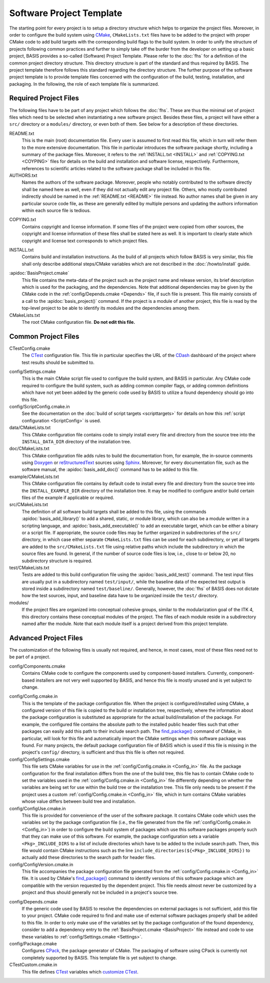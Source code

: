 =========================
Software Project Template
=========================

The starting point for every project is to setup a directory structure
which helps to organize the project files. Moreover, in order to
configure the build system using CMake_, ``CMakeLists.txt`` files have to
be added to the project with proper CMake code to add build targets
with the corresponding build flags to the build system. In order to
unify the structure of projects following common practices and further
to simply take off the burder from the developer on setting up a
basic project, BASIS provides a so-called (Software) Project Template.
Please refer to the :doc:`fhs` for a definition of the common project
directory structure. This directory structure is part of the standard
and thus required by BASIS. The project template therefore follows this
standard regarding the directory structure. The further purpose of the
software project template is to provide template files concerned with
the configuration of the build, testing, installation, and packaging.
In the following, the role of each template file is summarized.


Required Project Files
======================

The following files have to be part of any project which follows the :doc:`fhs`.
These are thus the minimal set of project files which need to be selected
when instantiating a new software project. Besides these files, a project
will have either a ``src/`` directory or a ``modules/`` directory,
or even both of them. See below for a description of these directories.

.. _README:

README.txt
    This is the main (root) documentation file. Every user is
    assumed to first read this file, which in turn will refer
    them to the more extensive documentation. This file in
    particular introduces the software package shortly, including a
    summary of the package files. Moreover, it refers to the
    :ref:`INSTALL.txt <INSTALL>` and :ref:`COPYING.txt <COYPING>`
    files for details on the build and installation and software license,
    respectively. Furthermore, references to scientific articles related
    to the software package shall be included in this file.

AUTHORS.txt
    Names the authors of the software package. Moreover, people who
    notably contributed to the software directly shall be named
    here as well, even if they did not actually edit any project
    file. Others, who mostly contributed indirectly should be
    named in the :ref:`README.txt <README>` file instead. No author names shall
    be given in any particular source code file, as these are generally
    edited by multiple persons and updating the authors information
    within each source file is tedious.

.. _COPYING:

COPYING.txt
    Contains copyright and license information. If some files
    of the project were copied from other sources, the copyright
    and license information of these files shall be stated here
    as well. It is important to clearly state which copyright
    and license text corresponds to which project files.

.. _INSTALL:

INSTALL.txt
    Contains build and installation instructions. As the build
    of all projects which follow BASIS is very similar, this
    file shall only describe additional steps/CMake variables
    which are not described in the :doc:`/howto/install` guide.

.. _BasisProject:

:apidoc:`BasisProject.cmake`
    This file contains the meta-data of the project such as
    the project name and release version, its brief description which
    is used for the packaging, and the dependencies. Note that additional
    dependencies may be given by the CMake code in the
    :ref:`config/Depends.cmake <Depends>` file, if such file is present.
    This file mainly consists of a call to the
    :apidoc:`basis_project()` command. If the project is a module
    of another project, this file is read by the top-level project
    to be able to identify its modules and the dependencies among them.

CMakeLists.txt
    The root CMake configuration file. **Do not edit this file.**


Common Project Files
====================

CTestConfig.cmake
    The CTest_ configuration file. This file in particular
    specifies the URL of the CDash_ dashboard of the project
    where test results should be submitted to.

.. _Settings:

config/Settings.cmake
    This is the main CMake script file used to configure the build
    system, and BASIS in particular. Any CMake code required to configure
    the build system, such as adding common compiler flags, or adding
    common definitions which have not yet been added by the generic code
    used by BASIS to utilize a found dependency should go into this file.

config/ScriptConfig.cmake.in
    See the documentation on the :doc:`build of script targets <scripttargets>`
    for details on how this :ref:`script configuration <ScriptConfig>` is used.

data/CMakeLists.txt
    This CMake configuration file contains code to simply install every file
    and directory from the source tree into the ``INSTALL_DATA_DIR`` directory
    of the installation tree.

doc/CMakeLists.txt
    This CMake configuration file adds rules to build the documentation
    from, for example, the in-source comments using Doxygen_ or reStructuredText_
    sources using Sphinx_. Moreover, for every documentation file, such as the
    software manual, the :apidoc:`basis_add_doc()` command has to be added to
    this file.

example/CMakeLists.txt
    This CMake configuration file contains by default code to install every
    file and directory from the source tree into the ``INSTALL_EXAMPLE_DIR``
    directory of the installation tree. It may be modified to configure
    and/or build certain files of the example if applicable or required.

src/CMakeLists.txt
    The definition of all software build targets shall be added to this
    file, using the commands :apidoc:`basis_add_library()` to add a shared,
    static, or module library, which can also be a module written in a scripting
    language, and :apidoc:`basis_add_executable()` to add an executable target,
    which can be either a binary or a script file. If appropriate,
    the source code files may be further organized in subdirectories
    of the ``src/`` directory, in which case either separate
    ``CMakeLists.txt`` files can be used for each subdirectory,
    or yet all targets are added to the ``src/CMakeLists.txt``
    file using relative paths which include the subdirectory in which
    the source files are found. In general, if the number of source
    code files is low, i.e., close to or below 20, no subdirectory
    structure is required.

test/CMakeLists.txt
    Tests are added to this build configuration file using the
    :apidoc:`basis_add_test()` command. The test input files are usually put
    in a subdirectory named ``test/input/``, while the baseline
    data of the expected test output is stored inside a subdirectory
    named ``test/baseline/``. Generally, however, the :doc:`fhs` of
    BASIS does not dictate how the test sources, input, and baseline
    data have to be organized inside the ``test/`` directory.

modules/
    If the project files are organized into conceptual cohesive groups,
    similar to the modularization goal of the ITK 4, this directory
    contains these conceptual modules of the project. The files of each
    module reside in a subdirectory named after the module. Note that each
    module itself is a project derived from this project template.


Advanced Project Files
======================

The customization of the following files is usually not required, and hence,
in most cases, most of these files need not to be part of a project.

config/Components.cmake
    Contains CMake code to configure the components used by
    component-based installers. Currently, component-based installers
    are not very well supported by BASIS, and hence this file
    is mostly unused and is yet subject to change.

.. _Config_in:

config/Config.cmake.in
    This is the template of the package configuration file.
    When the project is configured/installed using CMake,
    a configured version of this file is copied to the build
    or installation tree, respectively, where the information
    about the package configuration is substituted as appropriate
    for the actual build/installation of the package. For example,
    the configured file contains the absolute path to the
    installed public header files such that other packages can
    easily add this path to their include search path.
    The `find_package()`_ command of CMake, in particular, will look
    for this file and automatically import the CMake settings when
    this software package was found. For many projects, the default
    package configuration file of BASIS which is used if this file
    is missing in the project's ``config/`` directory,
    is sufficient and thus this file is often not required.

config/ConfigSettings.cmake
    This file sets CMake variables for use in the
    :ref:`config/Config.cmake.in <Config_in>` file. As the package configuration
    for the final installation differs from the one of the build tree,
    this file has to contain CMake code to set the variables used in the
    :ref:`config/Config.cmake.in  <Config_in>` file differently depending on whether
    the variables are being set for use within the build tree or the
    installation tree. This file only needs to be present if the project
    uses a custom :ref:`config/Config.cmake.in  <Config_in>` file, which in turn
    contains CMake variables whose value differs between build tree and
    installation.

config/ConfigUse.cmake.in
    This file is provided for convenience of the user of the
    software package. It contains CMake code which uses the
    variables set by the package configuration file (i.e.,
    the file generated from the file :ref:`config/Config.cmake.in <Config_in>`)
    in order to configure the build system of packages which
    use this software packages properly such that they can
    make use of this software. For example, the package
    configuration sets a variable ``<Pkg>_INCLUDE_DIRS``
    to a list of include directories which have to be added
    to the include search path. Then, this file would contain
    CMake instructions such as the line ``include_directories(${<Pkg>_INCLUDE_DIRS})``
    to actually add these directories to the search path for header files.

config/ConfigVersion.cmake.in
    This file accompanies the package configuration file
    generated from the :ref:`config/Config.cmake.in  <Config_in>` file. It is used
    by CMake's `find_package()`_ command to identify versions of this software
    package which are compatible with the version requested by the dependent
    project. This file needs almost never be customized by a project
    and thus should generally not be included in a project's source tree.

.. _Depends:

config/Depends.cmake
    If the generic code used by BASIS to resolve the dependencies on external
    packages is not sufficient, add this file to your project. CMake code required
    to find and make use of external software packages properly shall be added
    to this file. In order to only make use of the variables set by the package
    configuration of the found dependency, consider to add a dependency entry
    to the :ref:`BasisProject.cmake <BasisProject>` file instead and code to use
    these variables to :ref:`config/Settings.cmake <Settings>`.

config/Package.cmake
    Configures CPack_, the package generator of CMake.
    The packaging of software using CPack is currently not completely
    supported by BASIS. This template file is yet subject to change.

CTestCustom.cmake.in
    This file defines CTest_ variables which
    `customize CTest <http://www.vtk.org/Wiki/CMake_Testing_With_CTest#Customizing_CTest>`_.


.. _CMake: http://www.cmake.org/
.. _CDash: http://www.cdash.org/
.. _CTest: http://www.cmake.org/cmake/help/v2.8.8/ctest.html
.. _CPack: http://www.cmake.org/cmake/help/v2.8.8/cpack.html
.. _Doxygen: http://www.stack.nl/~dimitri/doxygen/
.. _Sphinx: http://sphinx.pocoo.org/
.. _reStructuredText: http://docutils.sourceforge.net/rst.html
.. _find_package(): http://www.cmake.org/cmake/help/v2.8.8/cmake.html#command:find_package

